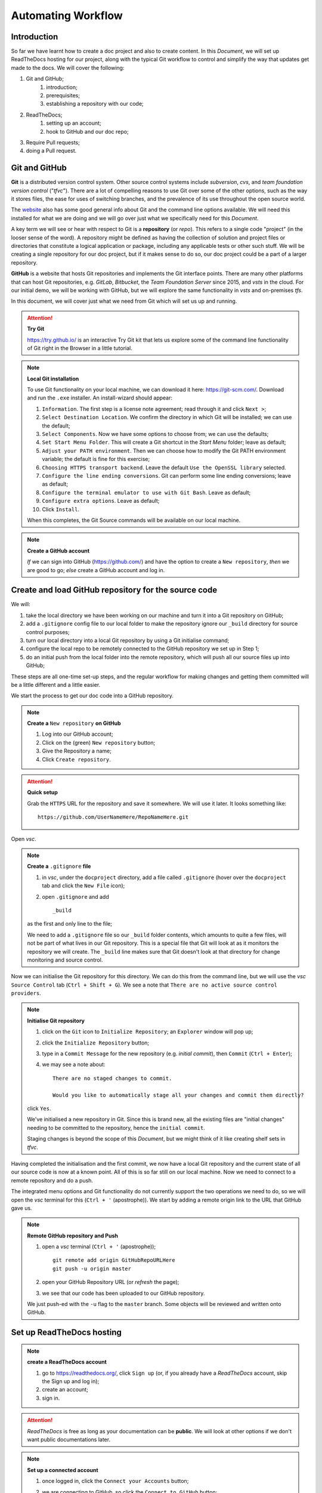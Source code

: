 ..	Automating Workflow
	===
		Introduction
		+++
		Git and GitHub
		Create and load GitHub repository for the source code
		Set up ReadTheDocs hosting
		Continuous integration / continuous delivery
		Setting up CI/CD on ReadTheDocs
		Pull Requests
		Configure GitHub to require Pull requests to Master
		Submit a Change via a Pull request
		Approve and Merge the Pull request
		Summary

Automating Workflow
===================



Introduction
++++++++++++

So far we have learnt how to create a doc project and also to create content.  In this *Document*, we will set up ReadTheDocs hosting for our project, along with the typical Git workflow to control and simplify the way that updates get made to the docs.  We will cover the following:

#. Git and GitHub; 
	#. introduction; 
	#. prerequisites; 
	#. establishing a repository with our code; 
#. ReadTheDocs; 
	#. setting up an account; 
	#. hook to GitHub and our doc repo; 
#. Require Pull requests; 
#. doing a Pull request.

Git and GitHub
++++++++++++++

**Git** is a distributed version control system.  Other source control systems include *subversion*, *cvs*, and *team foundation version control* ("*tfvc*").  There are a lot of compelling reasons to use Git over some of the other options, such as the way it stores files, the ease for uses of switching branches, and the prevalence of its use throughout the open source world.  

The `website <https://git-scm.com/>`_ also has some good general info about Git and the command line options available.  We will need this installed for what we are doing and we will go over just what we specifically need for this *Document*.

A key term we will see or hear with respect to Git is a **repository** (or *repo*).  This refers to a single code "project" (in the looser sense of the word).  A repository might be defined as having the collection of solution and project files or directories that constitute a logical application or package, including any applicable tests or other such stuff.  We will be creating a single repository for our doc project, but if it makes sense to do so, our doc project could be a part of a larger repository.

**GitHub** is a website that hosts Git repositories and implements the Git interface points.  There are many other platforms that can host Git repositories, e.g. *GitLab*, *Bitbucket*, the *Team Foundation Server* since 2015, and *vsts* in the cloud.  For our initial demo, we will be working with GitHub, but we will explore the same functionality in *vsts* and on-premises *tfs*.

In this document, we will cover just what we need from Git which will set us up and running.

.. Attention::	

	**Try Git**

	https://try.github.io/ is an interactive Try Git kit that lets us explore some of the command line functionality of Git right in the Browser in a little tutorial.

.. Note:: 

	**Local Git installation**

	To use Git functionality on your local machine, we can download it here: https://git-scm.com/.  Download and run the ``.exe`` installer.  An install-wizard should appear:

	#. ``Information``.  The first step is a license note agreement; read through it and click ``Next >``; 
	#. ``Select Destination Location``.  We confirm the directory in which Git will be installed; we can use the default; 
	#. ``Select Components``.  Now we have some options to choose from; we can use the defaults; 
	#. ``Set Start Menu Folder``.  This will create a Git shortcut in the *Start Menu* folder; leave as default; 
	#. ``Adjust your PATH environment``.  Then we can choose how to modify the Git PATH environment variable; the default is fine for this exercise; 
	#. ``Choosing HTTPS transport backend``.  Leave the default ``Use the OpenSSL library`` selected.  
	#. ``Configure the line ending conversions``.  Git can perform some line ending conversions; leave as default; 
	#. ``Configure the terminal emulator to use with Git Bash``.  Leave as default; 
	#. ``Configure extra options``.  Leave as default; 
	#. Click ``Install``.
	
	When this completes, the Git Source commands will be available on our local machine.

.. Note::

	**Create a GitHub account**
	
	*If* we can sign into GitHub (https://github.com/) and have the option to create a ``New repository``, *then* we are good to go; *else* create a GitHub account and log in.



Create and load GitHub repository for the source code
+++++++++++++++++++++++++++++++++++++++++++++++++++++

We will:

#. take the local directory we have been working on our machine and turn it into a Git repository on GitHub; 
#. add a ``.gitignore`` config file to our local folder to make the repository ignore our ``_build`` directory for source control purposes; 
#.  turn our local directory into a local Git repository by using a Git initialise command; 
#.  configure the local repo to be remotely connected to the GitHub repository we set up in Step 1; 
#.  do an initial push from the local folder into the remote repository, which will push all our source files up into GitHub; 

These steps are all one-time set-up steps, and the regular workflow for making changes and getting them committed will be a little different and a little easier.

We start the process to get our doc code into a GitHub repository.

.. Note::

	**Create a** ``New repository`` **on GitHub**

	#. Log into our GitHub account; 
	#. Click on the (green) ``New repository`` button; 
	#. Give the Repository a name; 
	#. Click ``Create repository``.

.. Attention::

	**Quick setup**

	Grab the ``HTTPS`` URL for the repository and save it somewhere.  We will use it later.  It looks something like: ::

		https://github.com/UserNameHere/RepoNameHere.git

.. https://github.com/8xhRD1LnczvxwQUU/GitHubRepositoryName1.git

Open *vsc*.

.. Note::

	**Create a** ``.gitignore`` **file**

	#. in *vsc*, under the ``docproject`` directory, add a file called ``.gitignore`` (hover over the ``docproject`` tab and click the ``New File`` icon); 
	#. open ``.gitignore`` and add ::
		
		_build

	as the first and only line to the file; 

	We need to add a ``.gitignore`` file so our ``_build`` folder contents, which amounts to quite a few files, will not be part of what lives in our Git repository.  This is a special file that Git will look at as it monitors the repository we will create.  The ``_build`` line makes sure that Git doesn't look at that directory for change monitoring and source control.  

Now we can initialise the Git repository for this directory.  We can do this from the command line, but we will use the *vsc* ``Source Control`` tab (``Ctrl + Shift + G``).  We see a note that ``There are no active source control providers``.  

.. Note::

	**Initialise Git repository**

	#. click on the ``Git`` icon to ``Initialize Repository``; an ``Explorer`` window will pop up; 
	#. click the ``Initialize Repository`` button; 
	#. type in a ``Commit Message`` for the new repository (e.g. *initial commit*), then ``Commit`` (``Ctrl + Enter``); 
	#. we may see a note about: ::

		There are no staged changes to commit.

		Would you like to automatically stage all your changes and commit them directly?

	click ``Yes``.

	We've initialised a new repository in Git.  Since this is brand new, all the existing files are "initial changes" needing to be committed to the repository, hence the ``initial commit``.

	Staging changes is beyond the scope of this *Document*, but we might think of it like creating shelf sets in *tfvc*.  

Having completed the initialisation and the first commit, we now have a local Git repository and the current state of all our source code is now at a known point.  All of this is so far still on our local machine.  Now we need to connect to a remote repository and do a push.

The integrated menu options and Git functionality do not currently support the two operations we need to do, so we will open the *vsc* terminal for this (``Ctrl + '`` (apostrophe)).  We start by adding a remote origin link to the URL that GitHub gave us.  

.. Note::

	**Remote GitHub repository and Push**

	#. open a *vsc* terminal (``Ctrl + '`` (apostrophe)); ::
	   
		git remote add origin GitHubRepoURLHere
		git push -u origin master

	#. open your GitHub Repository URL (or *refresh* the page); 
	#. we see that our code has been uploaded to our GitHub repository.

	We just push-ed with the ``-u`` flag to the ``master`` branch.  Some objects will be reviewed and written onto GitHub.

Set up ReadTheDocs hosting
++++++++++++++++++++++++++

.. Note::

	**create a ReadTheDocs account**

	#.	go to https://readthedocs.org/, click ``Sign up`` (or, if you already have a *ReadTheDocs* account, skip the Sign up and log in); 
	#.	create an account; 
	#.	sign in.

.. Attention::

	*ReadTheDocs* is free as long as your documentation can be **public**.  We will look at other options if we don't want public documentations later.

.. Note::

	**Set up a connected account**

	#.	once logged in, click the ``Connect your Accounts`` button; 
	#.	we are connecting to GitHub, so click the ``Connect to GitHub`` button; 
	#.	(if we are not logged into our GitHub account, then we may be prompted to sign into GitHub;)
	#.	we are directed to the GitHub connection consent screen.  Click the ``Authorize readthedocs`` button, the page will redirect to https://readthedocs.org; 
	
			ReadTheDocs wants to have certain access to our GitHub account to be able to grab content and monitor the repositories via web hooks, etc.

	#.	click on the name badge (top-right) to get to the ReadTheDocs account homepage; 
	#.	click the ``Import a Project`` button; 
	#.	we may be prompted to ::
			
			Import a Repository

				No remote repositories found, try refreshing your accounts.

		click the ``Refresh`` icon; 

	#.	click the ``Plus`` icon on the row containing the repository we want to Import; 
	#.	we can change the ``Name``, ``Repository URL``, and the ``Repository type`` of the Project; click ``Next``; 
	#.	we see the following: ::
		
			Webhook successfully added

				Your documentation is building
				You'll be able to view your documentation in a minute or two, once your project is done building.

		wait a minute or two, *refresh* the page; 

	#.	we see: ::
		
			Your documentation is ready to use

				Your documentation has been built. Ensure your documentation is kept up to date with every commit to your repository, by setting up a webhook.
		we're done for now.

Click the ``View Docs`` button (top-right), we can now see a public URL where our documentation project is published.  It looks something like: ::

	https://GitHubRepoNameHere.readthedocs.io/en/latest/index.html

We have now completed the one-time set up activities.

Continuous integration / continuous delivery
++++++++++++++++++++++++++++++++++++++++++++

We consider the following scenario:

	#.	contributors, developers, or authors make some kind of a check-in, commit, or change to a source control repository; 
	#.	the act of making a change to this source control repository would then automatically initiate a build process; 
	#.	the build process produces some artifacts or results of the build---in our case, this will be the ``.html`` and supporting files for the doc website; 
	#.	*if* this process of creating artifacts does not require any human intervention, other than to make the change to the source control, *then* we have continuous integration ("*CI*"); 
	#.	after a CI has been established, it's possible to recognise a new build artifact and automatically deploy those artifacts to a server that makes them available to end users---*if* this happens automatically without human intervention, *then* we have continuous delivery ("*CD*").

We can execute automated test within these processes, e.g. notifications, require approvals, etc.---The main point is that the heavy lifting of creating the builds and getting them deployed happens without human intervention, which is not labour intensive (other than the committing repository change).  We can focus on processes being initiated or approved.  We explore how to do this with out doc project.

Setting up CI/CD on ReadTheDocs
+++++++++++++++++++++++++++++++

What we need to enable CI/CD for our ReadTheDocs project is to enable the GitHub webhook for our doc project.

.. Note::

	**ReadTheDocs/GitHub webhook and pushing changes**

	#.	log into https://readthedocs.org; go to our doc project (name badge -> dropdown list -> My projects -> OurDocProjectHere); if we are on the correct page, then we will see the following: ::
		
			Your documentation is ready to use

				Your documentation has been built. Ensure your documentation is kept up to date with every commit to your repository, by setting up a webhook.

	#.	we view the ``Admin`` function by clicking that button; 
	#.	we see some default options when we set up the doc project here; go to the ``Integrations`` tab (left navigation page);
	#.	we see that ``GitHub incoming webhook`` is already set up.  
		*ReadTheDocs* sets up the ``GitHub incoming webhook`` for us when we connected out GitHub repository to this project.  Let's make a change and see what happens; 
	#.	make a change to one of our ``.rst`` files in the doc project (that is published on *ReadTheDocs*); save the change; 
	#.	write a ``Commit Message``, commit the change (``Ctrl + Enter``)
	
			we see that there is one uncommitted change under the ``Source Control`` tab (``Ctrl + Shift + G``).
		
			In fact, we can even see in the VS Code toolbar (bottom-left) that we:

				-	are in the master branch; 
				-	have zero remote changes that needs to be applied or pulled; 
				-	have one local change that needs to be pushed up to the remote repository; 
	
	#.	click the ``...`` icon under the ``Source Control`` tab to see ``More`` options; 
	#.	choose ``Push`` to push the changes from our local version up to the remote repository; 
	
We have just pushed our change into GitHub, so let's go back to our ReadTheDocs project page.  Refresh the page: ::

	Your documentation is building

	You'll be able to veiw your documentation in a minute or two, once your project is done building

wait for the build to finish and ::

	Your documentation is ready to use

	Your documentation bas been built.  Ensure your documentation is kept up to date with every commit to your repository, by setting up a webhook.

click the ``Builds`` button on the project page, and we should see all the builds of the documentation.  Click the ``View Docs`` button (top-right) to see our change.
	
.. Attention:: **Git push and ReadTheDocs workflow summary**

	#.	we make a change on our local repository; 
	#.	we save and commited the change; 
	#.	we push our change into the master branch on GitHub; 
	#.	*ReadTheDocs* builds and deploys the project; 

We see the ``Edit on GitHub`` link on our current *ReadTheDocs* pages (top-right).  Click on ``Edit on GitHub``, and we are taken to the ``.rst`` file for that page on GitHub.  We can directly edit this file (click the ``Edit`` icon) on GitHub, and even commit the change (write a ``Commit Message``, click the ``Commit changes`` button, bottom).

Go back to the doc project Builds page on ReadTheDocs, and we can see an ``installing`` build that's being deployed on ReadTheDocs.  Once deployed, the build status changes to ``Passed``.  We can ``View Docs`` to verify that the committed changes have been deployed as well.  

.. Danger:: **Edit on GitHub**

	What we've just done above shows that *anyone* with a GitHub account can commit changes to the master branch right now *without* any review (or permission) from us.  

This may not be what we want, so we use pull requests.

Pull requests
+++++++++++++

We consider the following scenario:

	#.	we start with an existing repository, a ``master`` branch of the source code, and the owner, review, or creator (call her the **owner**) of the said repository; 
	#.	we have another person (call her the **contributor**) who has a feature they want to contribute; 
	#.	they have created their own branch (call it ``snf``) where they have done some work and want to get ``snf`` merged into the main master branch; 
	#.	they commit the changes made onto ``snf``, push it into the ``snf`` branch and the remote repository; 

To get ``snf`` merged into ``master``, they create what's called a **pull request**.

.. Note:: **Pull request workflow*
	
	-	the contributor submits a pull request ("*PR*") to the owner; 
	-	the PR prompts the owner to review their code; 
	-	the PR highlights the changes between the ``snf`` and ``master`` branches; 
	-	if the owner is happy with the code changes, then she can merge the changes into master---this is a **pull operation**, where the code differences are being pulled from ``snf`` into ``master``

PRs can come with *notifications*; PRs processes can also have conditional *policies*, e.g. branch merging needs two persons to approve before committing and merging.

We have demonstrated above that anyone with a GitHub account can commit changes to the ``master`` branch in our repository without our permission.  We change this so that to introduce a change, we need to do it via a pull request.

Configure GitHub to require Pull requests to Master
+++++++++++++++++++++++++++++++++++++++++++++++++++

Log into our GitHub account; go to our doc project remote repository.  We look at the ``Code`` tab (top-left).

.. Note:: **Set up PRs on GitHub for the protected branch**

	#.	go to the ``Settings`` tab; 
		
		.. Attention::

			It's worth our time to explore around the ``Settings`` on offer.  We focus on setting up PRs below.

	#.	click on the ``Branches`` node (left nav. pane); 
	#.	go to the ``Protected branches`` section; ``Choose a branch...``, select ``master``.  We see some options to protect the branch; 
	#.	check ``Protect this branch``, which will light up the succeeding options; 
	#.	for our purpose, we want every change to come from a PR, even from the repository *administrators*, check:
	
		#.	``Require pull request reviews before merging``; 
		#.	``Include administrators``;
		
	#.	``Save changes``; 

	We see a note that ::

		Branch protection options saved

Let's verify.

.. Attention:: **Changes to a protected branch on GitHub**

	#.	log into our GitHub account; open the doc project remote repository; ``Code`` tab; 
	#.	open a ``.rst`` file; 
	#.	click on ``Edit``; make an edit; 
	
	We see on the bottom that ::

		You can't commit to [master] because it is a protected branch.
		Create a new branch for this commit and start a pull request.

	and that what was the ``Commit changes`` button is now ``Propose file change``.  This means that the only option is to create a new branch and start a pull request.

	We can ``Cancel`` making the change.

.. Attention:: **Changes to a protected branch on vsc**

	#.	open *vsc*; 
	  	
	  	the status bar may show that there are changes on the remote repository that does not reflect locally.  *If* so, *then*: 

	  	#.	go to the ``Source Control`` tab (``Ctrl + Shift + G``); 
	  	#.	``More``; 
	  	#.	``Pull``; 
	  	
	  	.. Attention::

	  		Don't confuse the ``Pull`` operation with a PR:

	  		-	the ``Pull`` operation is the local code editor *pulling* the latest changes from the remote repository (currently on the ``master`` branch); 
	  		-	a PR is the workflow defined above (reviews and merging).
	
	#.	make a change and save it (or, if you already have changes that needs to be committed); 
	#.	``Commit`` locally; 
	#.	``Source Control``; ``More``; ``Push``; 
	
		we run into an error message: ::

			Can't push refs to remote.  Try running 'Pull' first to integrate your changes.

		This is a bit misleading:  trying a ``Pull`` will not help in this case.

	#.	``Open Git Log``; 
	  	
	  	we note the following lines: ::

	  		> git push origin master:master
			remote: error: GH006: Protected branch update failed for refs/heads/master.        
			remote: error: At least 1 approving review is required by reviewers with write access.        
			To https://github.com/GitHubAccountNameHere/GitHubRepoNameHere.git
			 ! [remote rejected] master -> master (protected branch hook declined)
			error: failed to push some refs to 'https://github.com/GitHubAccountNameHere/GitHubRepoNameHere.git'

		which means that we're attempting to push a commit into a protected branch, which requires at least one reviewer.  This is exactly what we wanted.

.. Note::  **Undo a commit in vsc**

	#.	``Source Control``; 
	#.	``More``; 
	#.	``Undo Last Commit``; 
	
	which will make our changes pending again, ready for a commit.

.. Note::  **Discard a change in vsc**

	#.	``Source Control``; 
	#.	``CHANGES`` node; 
	#.	(hover over the file we intend to discard the changes on) ``Discard Changes``; 
	
	and to discard all changes made:

	-	(hover over the ``CHANGES`` node) ``Discard All Changes``.

Submit a Change via a Pull request
++++++++++++++++++++++++++++++++++

We cover the following:

	#.	create a branch or fork; 
	#.	make changes; 
	#.	commit changes; 
	#.	publish to the remote branch; 
	#.	create PR.

.. Note::  **Create a New Branch in vsc**

	#.	click the ``Branch`` icon on the Source Control status bar (bottom); 
	#.	``+ Create new branch``; 
	#.	name the branch (e.g. ``twig``); 
	#.	``Enter``.
	
	The status bar now shows ``twig`` as the current branch.  The Cloud upload icon means that the ``twig`` branch doesn't exist remotely in our GitHub repository yet.

We make a change to any ``.rst`` file (or, if we already have a change ready to commit, then), ``Commit``.  Remember, this is still a local commit in our ``twig`` branch.

.. Note::  **Publish a Branch onto GitHub in vsc**

	#.	``Source Control``; 
	#.	``More``; 
	#.	``Publish Branch``.

We go to GitHub.  Inside our doc project repository, we see the banner ::

	Your recently pushed branches:
	twig (x minute ago)			Compare & pull request

which is what we wanted.

.. Note:: **Open a pull request on Github**

	#.	go to GitHub doc project repository;
	#.	click ``Compare & pull request``; 
	#.	*(change the PR title)*; 
		
			*(the title of the PR defaults to the* commit message *we made before pushing the* ``twig`` *branch---we can change this if we want to)*; 

	#.	write a description
	
			adding some rationale or justification about why we are submitting the PR will give a reviewer with a better context of what they are reviewing and why we are suggesting the change; 

	#.	``Create pull request``.
	
	We see the PR and note the following: ::

		Add more commits by pushing to the twig branch on GitHubAccountNameHere/GitHubRepoNameHere

			Review required
			At least 1 approving review is required by reviewers with write access.

			Merging is blocked
			Merging can be performed automatically with 1 approving review.


Approve and Merge the Pull request
++++++++++++++++++++++++++++++++++

In this section, we will need at least one person with a GitHub account to act as a collaborator/reviewer.  Find a friend (or, if you're ``#foreveralone``, create another GitHub account).

.. Attention:: 

	As the owner of our doc project remote repository, by definition we're also an administrator, and we're not allowed to review our own PRs on GitHub.  This is a good thing.

If we don't have a reviewer, we would need to remove the option about including administrators and override some red warning about merging our own code.

.. Note::  
	**Adding a collaborator on GitHub**

	#.	log into our GitHub account, go to ``Settings``, ``Collaborators`` node; 
	#.	(if the collaborator is on GitHub) ``Search by username, full name or email address``
	#.	``Add collaborator``.
	
		The collaborator will receive an email inviting them to collaborate on the repository; accept the invitation.

.. Note::
	**Reviewing PRs as a collaborator on GitHub**

	#.	log in as a collaborator; 
	#.	go to the remote repository owner's repository URL; 
	#.	``Pull requests`` tab; 
	  	
	  		we see the following: ::

				Review required
				At least 1 approving review is required by reviewers with write access.

				Merging is blocked
				Merging can be performed automatically with 1 approving review.

	#.	``Add your review``; 
	
			we are taken to the GitHub text editor in browser, and note the following: 

				-	``Changes from [all commits]`` means that we're currently viewing a consolidated file of aggregated change commits PR'd in this branch; 
				-	when hovering over each line, we can comment by pressing the ``[+]`` icon; 
				-	click ``Review changes`` button, and we can:
					
					-	``Comment``; 
					-	``Approve``; 
					-	``Request changes``.
			
			In this example, we simply accept all commit changes, so:

	#.	click ``Review Changes``; check ``Approve``; click ``Submit review``.
	
	.. Attention::
	
		We see that the previously red notes are now green: ::

			Changes approved
			1 approving review by reviewers with write access.

			This branch has no conflicts with the base branch
			Merging can be performed automatically.

		When setting up PR conditions initially, we've only set the no. of approving reviews to 1, hence the trigger.

Log in as the owner of the remote repository, go to repository, ``Pull requests`` tab, click PR name (``twig`` in this case).  We see some tabs under it:

	-	``Conversation``
	 	
			gives an overview on the review process; 

	-	``Commits``
		
			lists the no. of commits the PR contains; 

	-	``Checks``; 
	-	``Files changed``
			
			gives the aggregate code view before and after the commit(s).

.. Note::

	To merge the PR branch with the base branch, 

		#.	press ``Merge pull request``; 
		#.	make a comment; 
		#.	``Confirm merge``.
		
		We are prompted with: ::

			Pull request successfully merged and closed
			You're all set-the [twig] branch can be safely deleted.

Summary
+++++++

